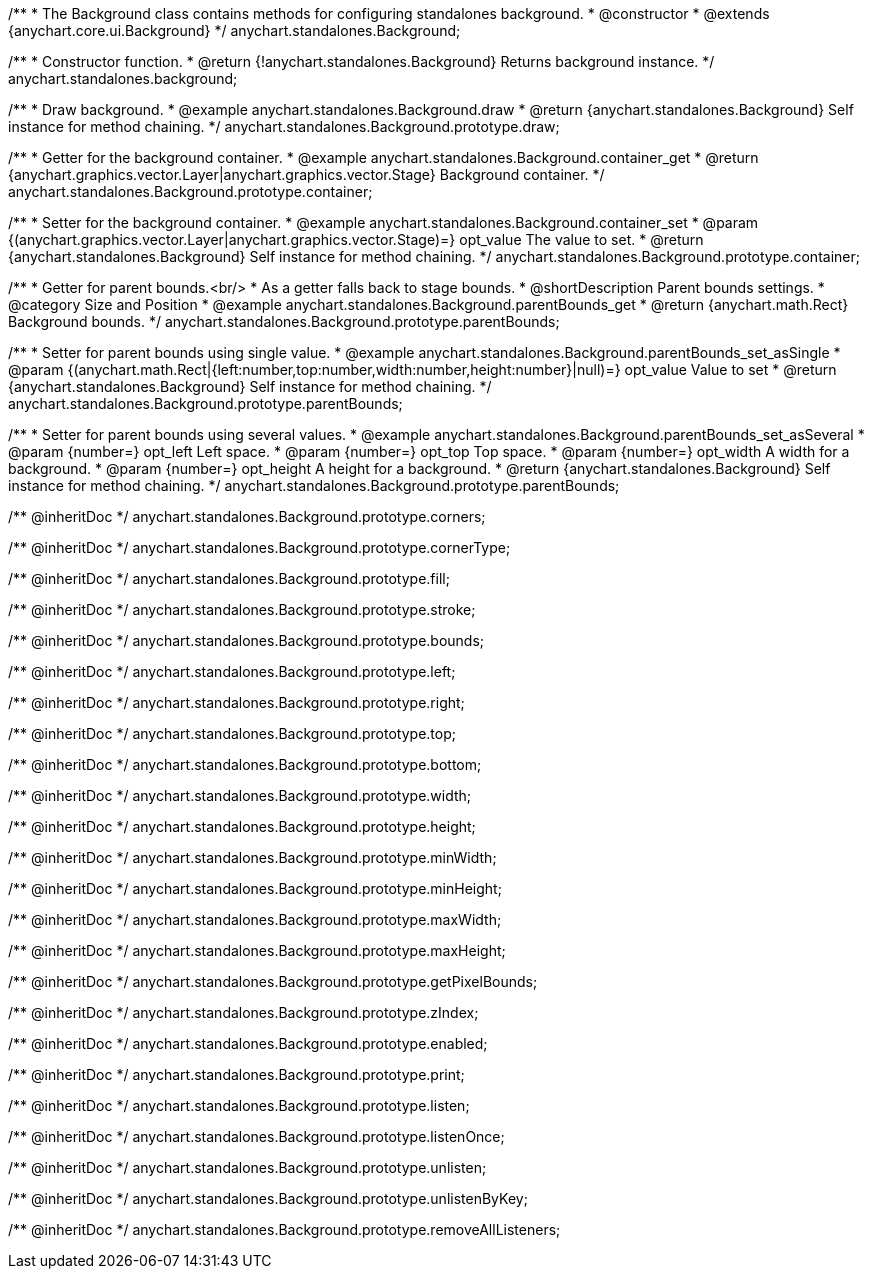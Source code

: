 /**
 * The Background class contains methods for configuring standalones background.
 * @constructor
 * @extends {anychart.core.ui.Background}
 */
anychart.standalones.Background;


//----------------------------------------------------------------------------------------------------------------------
//
//  anychart.standalones.background
//
//----------------------------------------------------------------------------------------------------------------------

/**
 * Constructor function.
 * @return {!anychart.standalones.Background} Returns background instance.
 */
anychart.standalones.background;


//----------------------------------------------------------------------------------------------------------------------
//
//  anychart.standalones.Background.prototype.draw
//
//----------------------------------------------------------------------------------------------------------------------

/**
 * Draw background.
 * @example anychart.standalones.Background.draw
 * @return {anychart.standalones.Background} Self instance for method chaining.
 */
anychart.standalones.Background.prototype.draw;


//----------------------------------------------------------------------------------------------------------------------
//
//  anychart.standalones.Background.prototype.container
//
//----------------------------------------------------------------------------------------------------------------------

/**
 * Getter for the background container.
 * @example anychart.standalones.Background.container_get
 * @return {anychart.graphics.vector.Layer|anychart.graphics.vector.Stage} Background container.
 */
anychart.standalones.Background.prototype.container;

/**
 * Setter for the background container.
 * @example anychart.standalones.Background.container_set
 * @param {(anychart.graphics.vector.Layer|anychart.graphics.vector.Stage)=} opt_value The value to set.
 * @return {anychart.standalones.Background} Self instance for method chaining.
 */
anychart.standalones.Background.prototype.container;


//----------------------------------------------------------------------------------------------------------------------
//
//  anychart.standalones.Background.prototype.parentBounds
//
//----------------------------------------------------------------------------------------------------------------------

/**
 * Getter for parent bounds.<br/>
 * As a getter falls back to stage bounds.
 * @shortDescription Parent bounds settings.
 * @category Size and Position
 * @example anychart.standalones.Background.parentBounds_get
 * @return {anychart.math.Rect} Background bounds.
 */
anychart.standalones.Background.prototype.parentBounds;

/**
 * Setter for parent bounds using single value.
 * @example anychart.standalones.Background.parentBounds_set_asSingle
 * @param {(anychart.math.Rect|{left:number,top:number,width:number,height:number}|null)=} opt_value Value to set
 * @return {anychart.standalones.Background} Self instance for method chaining.
 */
anychart.standalones.Background.prototype.parentBounds;

/**
 * Setter for parent bounds using several values.
 * @example anychart.standalones.Background.parentBounds_set_asSeveral
 * @param {number=} opt_left Left space.
 * @param {number=} opt_top Top space.
 * @param {number=} opt_width A width for a background.
 * @param {number=} opt_height A height for a background.
 * @return {anychart.standalones.Background} Self instance for method chaining.
 */
anychart.standalones.Background.prototype.parentBounds;

/** @inheritDoc */
anychart.standalones.Background.prototype.corners;

/** @inheritDoc */
anychart.standalones.Background.prototype.cornerType;

/** @inheritDoc */
anychart.standalones.Background.prototype.fill;

/** @inheritDoc */
anychart.standalones.Background.prototype.stroke;

/** @inheritDoc */
anychart.standalones.Background.prototype.bounds;

/** @inheritDoc */
anychart.standalones.Background.prototype.left;

/** @inheritDoc */
anychart.standalones.Background.prototype.right;

/** @inheritDoc */
anychart.standalones.Background.prototype.top;

/** @inheritDoc */
anychart.standalones.Background.prototype.bottom;

/** @inheritDoc */
anychart.standalones.Background.prototype.width;

/** @inheritDoc */
anychart.standalones.Background.prototype.height;

/** @inheritDoc */
anychart.standalones.Background.prototype.minWidth;

/** @inheritDoc */
anychart.standalones.Background.prototype.minHeight;

/** @inheritDoc */
anychart.standalones.Background.prototype.maxWidth;

/** @inheritDoc */
anychart.standalones.Background.prototype.maxHeight;

/** @inheritDoc */
anychart.standalones.Background.prototype.getPixelBounds;

/** @inheritDoc */
anychart.standalones.Background.prototype.zIndex;

/** @inheritDoc */
anychart.standalones.Background.prototype.enabled;

/** @inheritDoc */
anychart.standalones.Background.prototype.print;

/** @inheritDoc */
anychart.standalones.Background.prototype.listen;

/** @inheritDoc */
anychart.standalones.Background.prototype.listenOnce;

/** @inheritDoc */
anychart.standalones.Background.prototype.unlisten;

/** @inheritDoc */
anychart.standalones.Background.prototype.unlistenByKey;

/** @inheritDoc */
anychart.standalones.Background.prototype.removeAllListeners;

